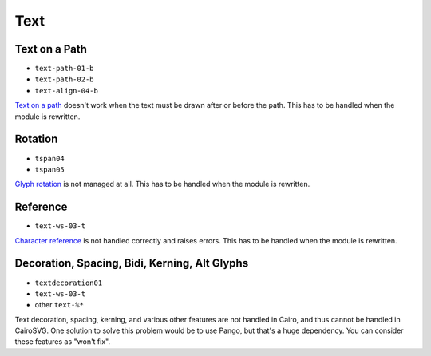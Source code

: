 ======
 Text
======

.. info::

   The ``text.py`` file has to be rewritten. The glyphs must be drawn one by
   one in order to handle new features such as text on paths and glyph rotation.


Text on a Path
==============

- ``text-path-01-b``
- ``text-path-02-b``
- ``text-align-04-b``

`Text on a path <http://www.w3.org/TR/SVG/text.html#TextOnAPath>`_ doesn't work
when the text must be drawn after or before the path. This has to be handled
when the module is rewritten.


Rotation
========

- ``tspan04``
- ``tspan05``

`Glyph rotation
<http://www.w3.org/TR/SVG/text.html#TextElementRotateAttribute>`_ is not
managed at all. This has to be handled when the module is rewritten.


Reference
=========

- ``text-ws-03-t``

`Character reference
<http://www.w3.org/TR/SVG/text.html#TextElementRotateAttribute>`_ is not
handled correctly and raises errors. This has to be handled when the module is
rewritten.


Decoration, Spacing, Bidi, Kerning, Alt Glyphs
==============================================

- ``textdecoration01``
- ``text-ws-03-t``
- other ``text-%*``

Text decoration, spacing, kerning, and various other features are not handled
in Cairo, and thus cannot be handled in CairoSVG. One solution to solve this
problem would be to use Pango, but that's a huge dependency. You can consider
these features as "won't fix".
